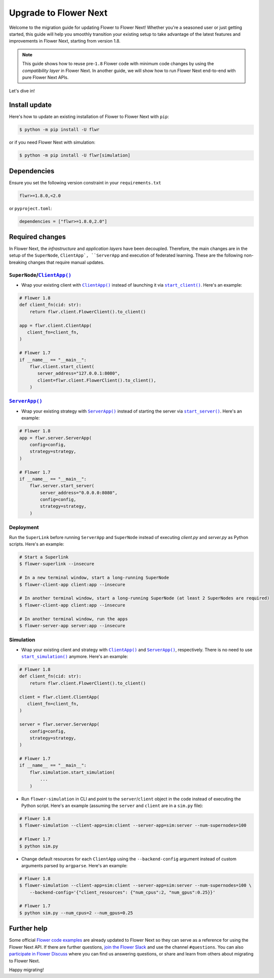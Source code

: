 Upgrade to Flower Next
======================

Welcome to the migration guide for updating Flower to Flower Next! Whether you're a seasoned user
or just getting started, this guide will help you smoothly transition your existing setup to take
advantage of the latest features and improvements in Flower Next, starting from version 1.8.

.. note::
    This guide shows how to reuse pre-``1.8`` Flower code with minimum code changes by
    using the *compatibility layer* in Flower Next. In another guide, we will show how
    to run Flower Next end-to-end with pure Flower Next APIs.

Let's dive in!

..
    Generate link text as literal. Refs:
    - https://stackoverflow.com/q/71651598
    - https://github.com/jgm/pandoc/issues/3973#issuecomment-337087394

.. |clientapp_link| replace:: ``ClientApp()``
.. |serverapp_link| replace:: ``ServerApp()``
.. |startclient_link| replace:: ``start_client()``
.. |startserver_link| replace:: ``start_server()``
.. |startsim_link| replace:: ``start_simulation()``
.. _clientapp_link: https://flower.ai/docs/framework/ref-api/flwr.client.ClientApp.html
.. _serverapp_link: https://flower.ai/docs/framework/ref-api/flwr.server.ServerApp.html
.. _startclient_link: https://flower.ai/docs/framework/ref-api/flwr.client.start_client.html
.. _startserver_link: https://flower.ai/docs/framework/ref-api/flwr.server.start_server.html
.. _startsim_link: https://flower.ai/docs/framework/ref-api/flwr.simulation.start_simulation.html

Install update
--------------

Here's how to update an existing installation of Flower to Flower Next with ``pip``:

.. code-block:: bash
    
    $ python -m pip install -U flwr

or if you need Flower Next with simulation:

.. code-block:: bash
    
    $ python -m pip install -U flwr[simulation]

Dependencies
------------
Ensure you set the following version constraint in your ``requirements.txt``

.. code-block:: 

    flwr>=1.8.0,<2.0

or ``pyproject.toml``:

.. code-block:: toml

    dependencies = ["flwr>=1.8.0,2.0"]


Required changes
----------------

In Flower Next, the *infrastructure* and *application layers* have been decoupled.
Therefore, the main changes are in the setup of the ``SuperNode``, ``ClientApp`,
``ServerApp`` and execution of federated learning. These are the following non-breaking
changes that require manual updates.

``SuperNode``/|clientapp_link|_
~~~~~~~~~~~~~~~~~~~~~~~~~~~~~~~
- Wrap your existing client with |clientapp_link|_ instead of launching it via
  |startclient_link|_. Here's an example:

.. code-block:: python

    # Flower 1.8
    def client_fn(cid: str):
        return flwr.client.FlowerClient().to_client() 
    
    app = flwr.client.ClientApp(
       client_fn=client_fn,
    )

    # Flower 1.7
    if __name__ == "__main__":
        flwr.client.start_client(
           server_address="127.0.0.1:8080",
           client=flwr.client.FlowerClient().to_client(),
        )

|serverapp_link|_
~~~~~~~~~~~~~~~~~
- Wrap your existing strategy with |serverapp_link|_ instead of starting the server
  via |startserver_link|_. Here's an example:

.. code-block:: python

    # Flower 1.8
    app = flwr.server.ServerApp(
        config=config,
        strategy=strategy,
    )

    # Flower 1.7
    if __name__ == "__main__":
        flwr.server.start_server(
            server_address="0.0.0.0:8080",
            config=config,
            strategy=strategy,
        )

Deployment
~~~~~~~~~~
Run the ``SuperLink`` before running ``ServerApp`` and ``SuperNode`` instead of executing `client.py` and
`server.py` as Python scripts. Here's an example:

.. code-block:: bash
    
    # Start a Superlink
    $ flower-superlink --insecure

    # In a new terminal window, start a long-running SuperNode
    $ flower-client-app client:app --insecure

    # In another terminal window, start a long-running SuperNode (at least 2 SuperNodes are required)
    $ flower-client-app client:app --insecure

    # In another terminal window, run the apps
    $ flower-server-app server:app --insecure

Simulation
~~~~~~~~~~
- Wrap your existing client and strategy with |clientapp_link|_ and |serverapp_link|_,
  respectively. There is no need to use |startsim_link|_ anymore. Here's an example:

.. code-block:: python

    # Flower 1.8
    def client_fn(cid: str):
        return flwr.client.FlowerClient().to_client() 
    
    client = flwr.client.ClientApp(
       client_fn=client_fn,
    )

    server = flwr.server.ServerApp(
        config=config,
        strategy=strategy,
    )

    # Flower 1.7
    if __name__ == "__main__":
        flwr.simulation.start_simulation(
            ...
        )

- Run ``flower-simulation`` in CLI and point to the ``server``/``client`` object in the code instead of
  executing the Python script. Here's an example (assuming the ``server`` and ``client`` are in a ``sim.py`` file):

.. code-block:: bash

    # Flower 1.8
    $ flower-simulation --client-app=sim:client --server-app=sim:server --num-supernodes=100

    # Flower 1.7
    $ python sim.py

- Change default resources for each ``ClientApp`` using the ``--backend-config`` argument instead of custom arguments
  parsed by ``argparse``. Here's an example:

.. code-block:: bash

    # Flower 1.8
    $ flower-simulation --client-app=sim:client --server-app=sim:server --num-supernodes=100 \
        --backend-config='{"client_resources": {"num_cpus":2, "num_gpus":0.25}}'

    # Flower 1.7
    $ python sim.py --num_cpus=2 --num_gpus=0.25

Further help
------------

Some official `Flower code examples <https://github.com/adap/flower/tree/main/examples>`_ are already
updated to Flower Next so they can serve as a reference for using the Flower Next API. If there are
further questions, `join the Flower Slack <https://flower.ai/join-slack/>`_ and use the channel ``#questions``.
You can also `participate in Flower Discuss <https://discuss.flower.ai/>`_ where you can find us
answering questions, or share and learn from others about migrating to Flower Next.

..
    [TODO] Add links to Flower Next 101 and Flower Glossary

Happy migrating!